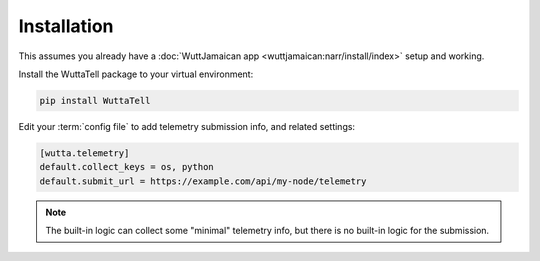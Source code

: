 
Installation
============

This assumes you already have a :doc:`WuttJamaican app
<wuttjamaican:narr/install/index>` setup and working.

Install the WuttaTell package to your virtual environment:

.. code-block:: sh

   pip install WuttaTell

Edit your :term:`config file` to add telemetry submission info, and
related settings:

.. code-block:: ini

   [wutta.telemetry]
   default.collect_keys = os, python
   default.submit_url = https://example.com/api/my-node/telemetry

.. note::

   The built-in logic can collect some "minimal" telemetry info, but
   there is no built-in logic for the submission.
